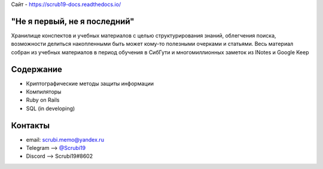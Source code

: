 Сайт - https://scrub19-docs.readthedocs.io/

"Не я первый, не я последний"
-------------------------------
Хранилище конспектов и учебных материалов с целью структурирования знаний, облегчения поиска, возможности делиться накопленными быть может кому-то полезными очерками и статьями. Весь материал собран из учебных материалов в период обучения в СибГути и многомиллионных заметок из INotes и Google Keep

Содержание
----------------------

* Криптографические методы защиты информации
* Компиляторы
* Ruby on Rails
* SQL (in developing)

Контакты
------------------------------------

* email: scrubi.memo@yandex.ru
* Telegram --> `@Scrubi19 <https://t.me/Scrubi19>`_
* Discord  --> Scrubi19#8602